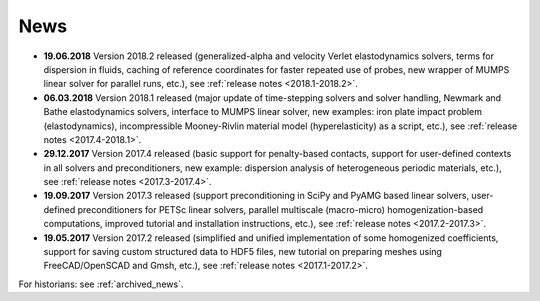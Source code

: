 News
====

* **19.06.2018** Version 2018.2 released (generalized-alpha and velocity Verlet
  elastodynamics solvers, terms for dispersion in fluids, caching of reference
  coordinates for faster repeated use of probes, new wrapper of MUMPS linear
  solver for parallel runs, etc.), see :ref:`release notes <2018.1-2018.2>`.

* **06.03.2018** Version 2018.1 released (major update of time-stepping solvers
  and solver handling, Newmark and Bathe elastodynamics solvers, interface to
  MUMPS linear solver, new examples: iron plate impact problem
  (elastodynamics), incompressible Mooney-Rivlin material model
  (hyperelasticity) as a script, etc.), see :ref:`release notes
  <2017.4-2018.1>`.

* **29.12.2017** Version 2017.4 released (basic support for penalty-based
  contacts, support for user-defined contexts in all solvers and
  preconditioners, new example: dispersion analysis of heterogeneous periodic
  materials, etc.), see :ref:`release notes <2017.3-2017.4>`.

* **19.09.2017** Version 2017.3 released (support preconditioning in SciPy and
  PyAMG based linear solvers, user-defined preconditioners for PETSc linear
  solvers, parallel multiscale (macro-micro) homogenization-based computations,
  improved tutorial and installation instructions, etc.), see :ref:`release
  notes <2017.2-2017.3>`.

* **19.05.2017** Version 2017.2 released (simplified and unified implementation
  of some homogenized coefficients, support for saving custom structured data to
  HDF5 files, new tutorial on preparing meshes using FreeCAD/OpenSCAD and Gmsh,
  etc.), see :ref:`release notes <2017.1-2017.2>`.

For historians: see :ref:`archived_news`.
